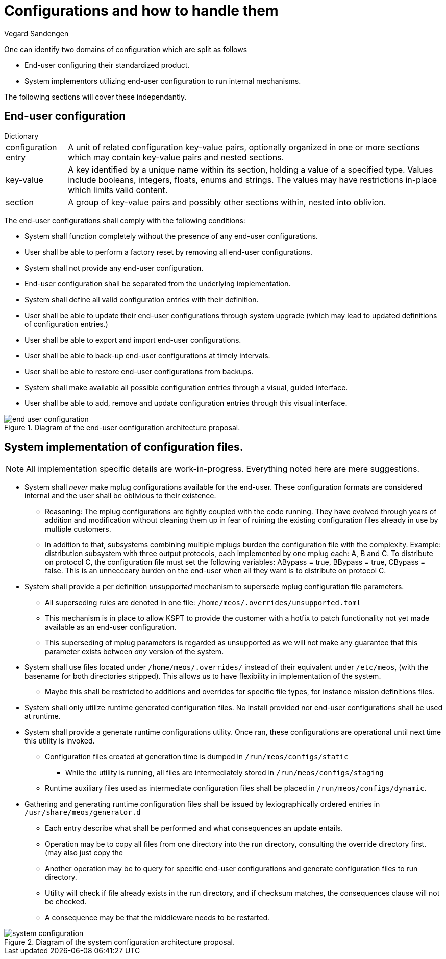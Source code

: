 = Configurations and how to handle them
Vegard Sandengen

One can identify two domains of configuration which are split as follows

* End-user configuring their standardized product.
* System implementors utilizing end-user configuration to run internal mechanisms.

The following sections will cover these independantly.

== End-user configuration

.Dictionary
[horizontal]
configuration entry:: A unit of related configuration key-value pairs, optionally organized in
one or more sections which may contain key-value pairs and nested sections.
key-value:: A key identified by a unique name within its section, holding a value of
a specified type. Values include booleans, integers, floats, enums and strings. The values
may have restrictions in-place which limits valid content.
section:: A group of key-value pairs and possibly other sections within, nested into oblivion.


The end-user configurations shall comply with the following conditions:

* System shall function completely without the presence of any end-user configurations.
* User shall be able to perform a factory reset by removing all end-user configurations.
* System shall not provide any end-user configuration.
* End-user configuration shall be separated from the underlying implementation.
* System shall define all valid configuration entries with their definition.
* User shall be able to update their end-user configurations through system upgrade
(which may lead to updated definitions of configuration entries.)
* User shall be able to export and import end-user configurations.
* User shall be able to back-up end-user configurations at timely intervals.
* User shall be able to restore end-user configurations from backups.
* System shall make available all possible configuration entries through a visual, guided interface.
* User shall be able to add, remove and update configuration entries through this visual interface.

.Diagram of the end-user configuration architecture proposal.
image::end_user_configuration.png[]

== System implementation of configuration files.

NOTE: All implementation specific details are work-in-progress. Everything
noted here are mere suggestions.

* System shall _never_ make mplug configurations available for the end-user.
These configuration formats are considered internal and the user shall be oblivious to their
existence.
** Reasoning: The mplug configurations are tightly coupled with the code running. They have evolved
through years of addition and modification without cleaning them up in fear of ruining the existing
configuration files already in use by multiple customers.
** In addition to that, subsystems combining
multiple mplugs burden the configuration file with the complexity. Example: distribution subsystem
with three output protocols, each implemented by one mplug each: A, B and C. To distribute on
protocol C, the configuration file must set the following variables:
ABypass = true, BBypass = true, CBypass = false. This is an unnecceary burden on the end-user
when all they want is to distribute on protocol C.

* System shall provide a per definition _unsupported_ mechanism to supersede mplug configuration
file parameters.
** All superseding rules are denoted in one file: `/home/meos/.overrides/unsupported.toml`
** This mechanism is in place to allow KSPT to provide the customer with a hotfix to patch
functionality not yet made available as an end-user configuration.
** This superseding of mplug parameters is regarded as unsupported as we will not make any
guarantee that this parameter exists between _any_ version of the system.
* System shall use files located under `/home/meos/.overrides/` instead of their equivalent
under `/etc/meos`, (with the basename for both directories stripped).
This allows us to have flexibility in implementation of the system.
** Maybe this shall be restricted to additions and overrides for specific file types,
for instance mission definitions files.
* System shall only utilize runtime generated configuration files. No install provided nor end-user
configurations shall be used at runtime.
* System shall provide a generate runtime configurations utility. Once ran, these
configurations are operational until next time this utility is invoked.
** Configuration files created at generation time is dumped in `/run/meos/configs/static`
*** While the utility is running, all files are intermediately stored in `/run/meos/configs/staging`
** Runtime auxiliary files used as intermediate configuration files shall be placed in
`/run/meos/configs/dynamic`.
* Gathering and generating runtime configuration files shall be issued by lexiographically ordered
entries in `/usr/share/meos/generator.d`
** Each entry describe what shall be performed and what consequences an update entails.
** Operation may be to copy all files from one directory into the run directory, consulting the
override directory first. (may also just copy the
** Another operation may be to query for specific end-user configurations and generate
configuration files to run directory.
** Utility will check if file already exists in the run directory, and if checksum matches,
the consequences clause will not be checked.
** A consequence may be that the middleware needs to be restarted.


.Diagram of the system configuration architecture proposal.
image::system_configuration.png[]
